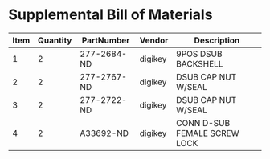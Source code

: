 * Supplemental Bill of Materials
#+RESULTS: supplemental-parts
| Item | Quantity | PartNumber   | Vendor  | Description                   |
|------+----------+--------------+---------+-------------------------------|
|    1 |        2 | 277-2684-ND  | digikey | 9POS DSUB BACKSHELL           |
|    2 |        2 | 277-2767-ND  | digikey | DSUB CAP NUT W/SEAL           |
|    3 |        2 | 277-2722-ND  | digikey | DSUB CAP NUT W/SEAL           |
|    4 |        2 | A33692-ND    | digikey | CONN D-SUB FEMALE SCREW LOCK  |
